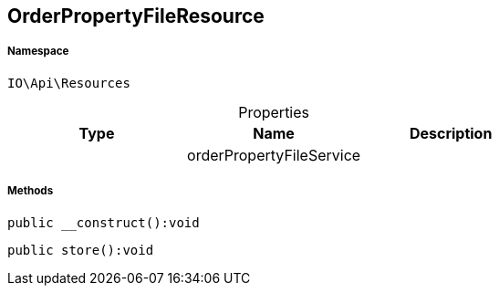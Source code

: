 :table-caption!:
:example-caption!:
:source-highlighter: prettify
:sectids!:
[[io__orderpropertyfileresource]]
== OrderPropertyFileResource





===== Namespace

`IO\Api\Resources`





.Properties
|===
|Type |Name |Description

|
    |orderPropertyFileService
    |
|===


===== Methods

[source%nowrap, php]
----

public __construct():void

----

    







[source%nowrap, php]
----

public store():void

----

    







